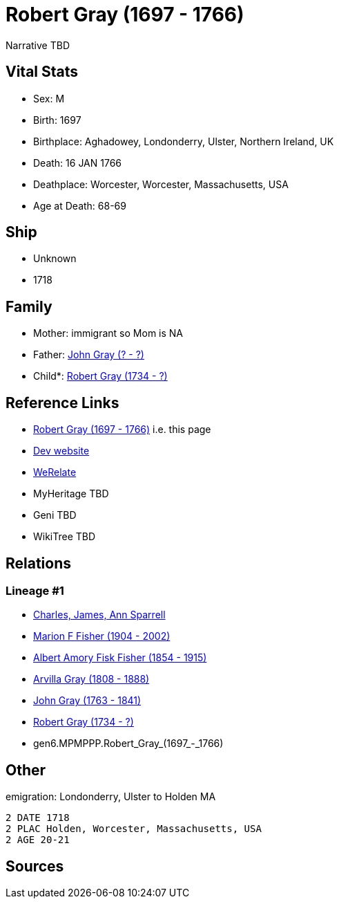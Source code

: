 = Robert Gray (1697 - 1766)

Narrative TBD


== Vital Stats


* Sex: M
* Birth: 1697
* Birthplace: Aghadowey, Londonderry, Ulster, Northern Ireland, UK
* Death: 16 JAN 1766
* Deathplace: Worcester, Worcester, Massachusetts, USA
* Age at Death: 68-69


== Ship
* Unknown
* 1718


== Family
* Mother: immigrant so Mom is NA
* Father: https://github.com/sparrell/cfs_ancestors/blob/main/Vol_02_Ships/V2_C5_Ancestors/V2_C5_G7/gen7.MPMPPPP.John_Gray.adoc[John Gray (? - ?)]

* Child*: https://github.com/sparrell/cfs_ancestors/blob/main/Vol_02_Ships/V2_C5_Ancestors/V2_C5_G5/gen5.MPMPP.Robert_Gray.adoc[Robert Gray (1734 - ?)]


== Reference Links
* https://github.com/sparrell/cfs_ancestors/blob/main/Vol_02_Ships/V2_C5_Ancestors/V2_C5_G6/gen6.MPMPPP.Robert_Gray.adoc[Robert Gray (1697 - 1766)] i.e. this page
* https://cfsjksas.gigalixirapp.com/person?p=p0491[Dev website]
* https://www.werelate.org/wiki/Person:Robert_Gray_%2833%29[WeRelate]
* MyHeritage TBD
* Geni TBD
* WikiTree TBD

== Relations
=== Lineage #1
* https://github.com/spoarrell/cfs_ancestors/tree/main/Vol_02_Ships/V2_C1_Principals/0_intro_principals.adoc[Charles, James, Ann Sparrell]
* https://github.com/sparrell/cfs_ancestors/blob/main/Vol_02_Ships/V2_C5_Ancestors/V2_C5_G1/gen1.M.Marion_F_Fisher.adoc[Marion F Fisher (1904 - 2002)]
* https://github.com/sparrell/cfs_ancestors/blob/main/Vol_02_Ships/V2_C5_Ancestors/V2_C5_G2/gen2.MP.Albert_Amory_Fisk_Fisher.adoc[Albert Amory Fisk Fisher (1854 - 1915)]
* https://github.com/sparrell/cfs_ancestors/blob/main/Vol_02_Ships/V2_C5_Ancestors/V2_C5_G3/gen3.MPM.Arvilla_Gray.adoc[Arvilla Gray (1808 - 1888)]
* https://github.com/sparrell/cfs_ancestors/blob/main/Vol_02_Ships/V2_C5_Ancestors/V2_C5_G4/gen4.MPMP.John_Gray.adoc[John Gray (1763 - 1841)]
* https://github.com/sparrell/cfs_ancestors/blob/main/Vol_02_Ships/V2_C5_Ancestors/V2_C5_G5/gen5.MPMPP.Robert_Gray.adoc[Robert Gray (1734 - ?)]
* gen6.MPMPPP.Robert_Gray_(1697_-_1766)


== Other
emigration:  Londonderry, Ulster to Holden MA
----
2 DATE 1718
2 PLAC Holden, Worcester, Massachusetts, USA
2 AGE 20-21
----


== Sources
